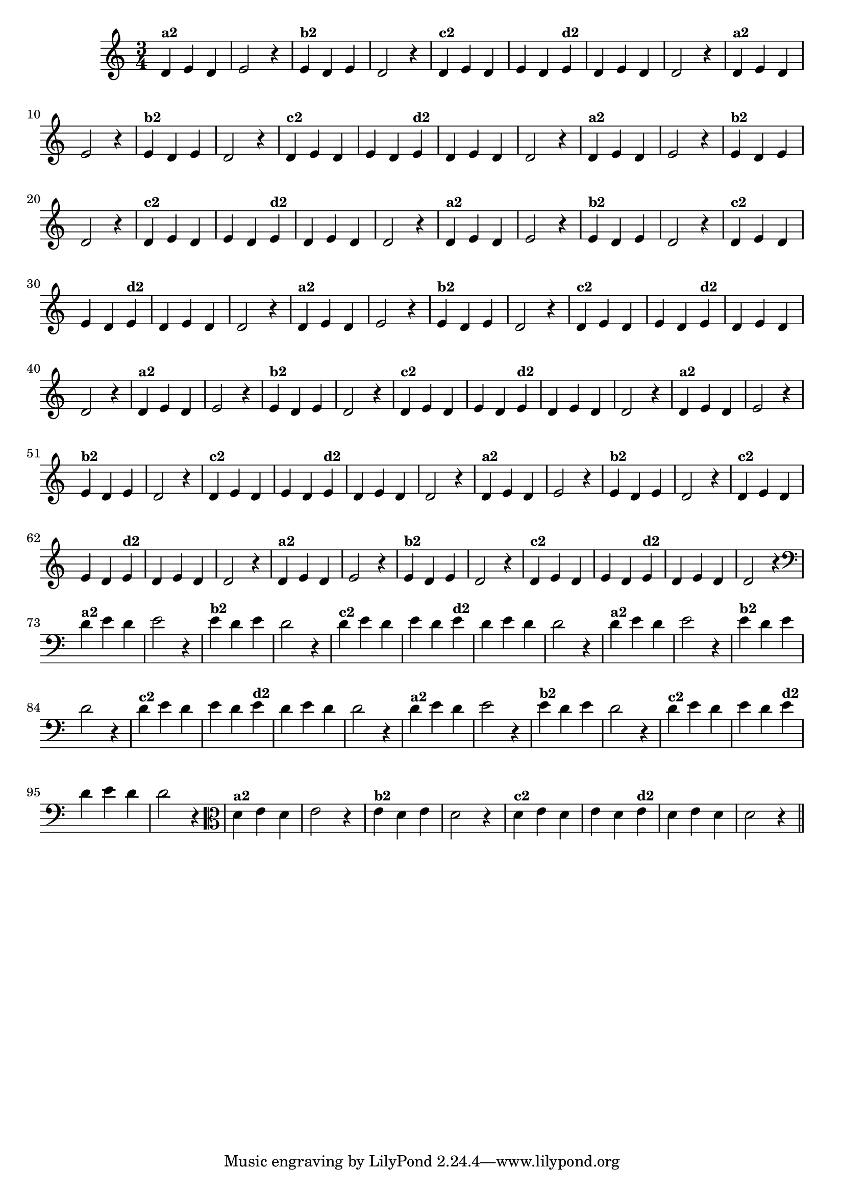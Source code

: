 % -*- coding: utf-8 -*-

\version "2.16.0"

%%#(set-global-staff-size 16)

%\header {title = "09- BAMBALEANDO - Variações Sobre bambalalao"}
  
\relative c'{
  \override Staff.TimeSignature #'style = #'()
  \time 3/4

                                % CLARINETE

  \tag #'cl {

    d4^\markup {\small \bold {"a2"}} e d e2 r4
    e4^\markup {\small \bold {"b2"}} d e d2 r4
    d4^\markup {\small \bold {"c2"}} e d e d  
    e^\markup {\small \bold {"d2"}}  d e d d2 r4
  }

                                % FLAUTA

  \tag #'fl {

    d4^\markup {\small \bold {"a2"}} e d e2 r4
    e4^\markup {\small \bold {"b2"}} d e d2 r4
    d4^\markup {\small \bold {"c2"}} e d e d  
    e^\markup {\small \bold {"d2"}}  d e d d2 r4
  }

                                % OBOÉ

  \tag #'ob {

    d4^\markup {\small \bold {"a2"}} e d e2 r4
    e4^\markup {\small \bold {"b2"}} d e d2 r4
    d4^\markup {\small \bold {"c2"}} e d e d  
    e^\markup {\small \bold {"d2"}}  d e d d2 r4
  }

                                % SAX ALTO

  \tag #'saxa {

    d4^\markup {\small \bold {"a2"}} e d e2 r4
    e4^\markup {\small \bold {"b2"}} d e d2 r4
    d4^\markup {\small \bold {"c2"}} e d e d  
    e^\markup {\small \bold {"d2"}}  d e d d2 r4
  }

                                % SAX TENOR

  \tag #'saxt {

    d4^\markup {\small \bold {"a2"}} e d e2 r4
    e4^\markup {\small \bold {"b2"}} d e d2 r4
    d4^\markup {\small \bold {"c2"}} e d e d  
    e^\markup {\small \bold {"d2"}}  d e d d2 r4
  }

                                % SAX GENES

  \tag #'saxg {

    d4^\markup {\small \bold {"a2"}} e d e2 r4
    e4^\markup {\small \bold {"b2"}} d e d2 r4
    d4^\markup {\small \bold {"c2"}} e d e d  
    e^\markup {\small \bold {"d2"}}  d e d d2 r4
  }

                                % TROMPETE

  \tag #'tpt {

    d4^\markup {\small \bold {"a2"}} e d e2 r4
    e4^\markup {\small \bold {"b2"}} d e d2 r4
    d4^\markup {\small \bold {"c2"}} e d e d  
    e^\markup {\small \bold {"d2"}}  d e d d2 r4
  }

                                % TROMPA

  \tag #'tpa {

    d4^\markup {\small \bold {"a2"}} e d e2 r4
    e4^\markup {\small \bold {"b2"}} d e d2 r4
    d4^\markup {\small \bold {"c2"}} e d e d  
    e^\markup {\small \bold {"d2"}}  d e d d2 r4
  }

                                % TROMPA OP

  \tag #'tpaop {

    d4^\markup {\small \bold {"a2"}} e d e2 r4
    e4^\markup {\small \bold {"b2"}} d e d2 r4
    d4^\markup {\small \bold {"c2"}} e d e d  
    e^\markup {\small \bold {"d2"}}  d e d d2 r4
  }

                                % TROMBONE

  \tag #'tbn {
    \clef bass
    d4^\markup {\small \bold {"a2"}} e d e2 r4
    e4^\markup {\small \bold {"b2"}} d e d2 r4
    d4^\markup {\small \bold {"c2"}} e d e d  
    e^\markup {\small \bold {"d2"}}  d e d d2 r4
  }


                                % TUBA MIB

  \tag #'tbamib {
    \clef bass
    d4^\markup {\small \bold {"a2"}} e d e2 r4
    e4^\markup {\small \bold {"b2"}} d e d2 r4
    d4^\markup {\small \bold {"c2"}} e d e d  
    e^\markup {\small \bold {"d2"}}  d e d d2 r4
  }

                                % TUBA SIB

  \tag #'tbasib {
    \clef bass
    d4^\markup {\small \bold {"a2"}} e d e2 r4
    e4^\markup {\small \bold {"b2"}} d e d2 r4
    d4^\markup {\small \bold {"c2"}} e d e d  
    e^\markup {\small \bold {"d2"}}  d e d d2 r4
  }

                                % VIOLA

  \tag #'vla {
    \clef alto

    d4^\markup {\small \bold {"a2"}} e d e2 r4
    e4^\markup {\small \bold {"b2"}} d e d2 r4
    d4^\markup {\small \bold {"c2"}} e d e d  
    e^\markup {\small \bold {"d2"}}  d e d d2 r4
  }


                                % FINAL
  \bar "||"

}

